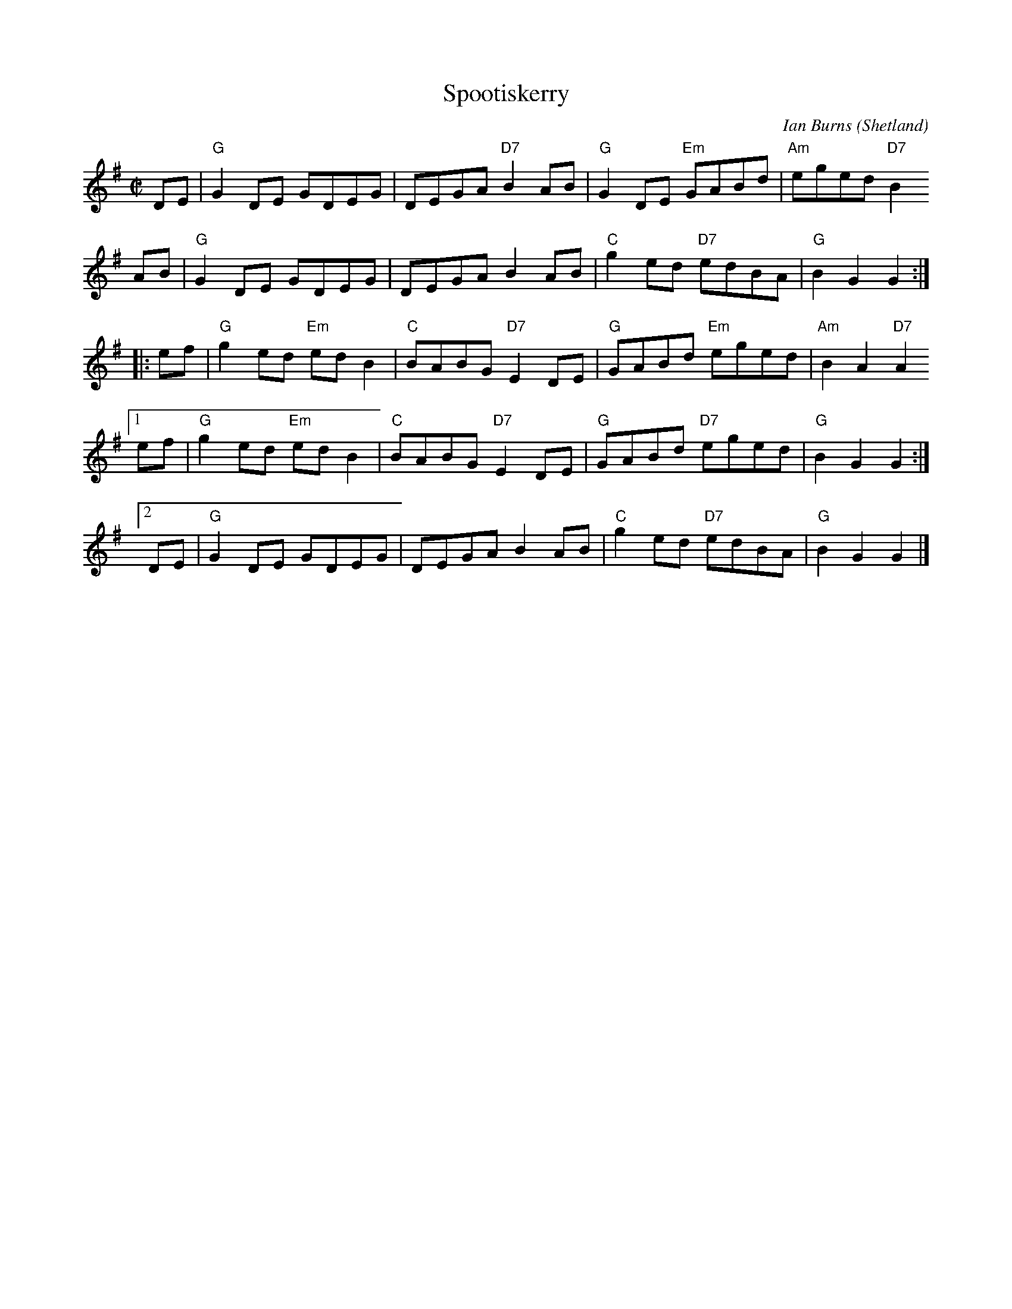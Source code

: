 X:1
T:Spootiskerry
%T:da Fitful Head
C:Ian Burns (Shetland)
B:BSFC 4-16
D:as trad by Fiddlers Five on CD 7
Z:1997 John Chambers <jc:trillian.mit.edu>
N:by Si Garbutt: According to the notes to Susan Songer's Portland Collection,  which
N:contains  a  couple  of  his  tunes  ("Spootiskerry" and "Bert Ferguson"), the late
N:Samuel Ian Rothmar Burns lived in the Shetland Isles.  Ian Burns, as he was  known,
N:published  a book of tunes, also entitled "Spootiskerry".  It is the name of a farm
N:in his family. His daughter, June Mann, lives in Cunningsburgh in the Shetlands and
N:gave  the  info to Susan Songer.  I believe I read somewhere that "spoots" are some
N:sort of shellfish - razor clams, I think (and a skerry is a group  of  rocks  which
N:are  sometimes visible above sea-level, sometimes not, depending on the tide).  The
N:tune is sometimes known as "Spoot o' Skerry" and there is a young  Celtic  band  of
N:that name - from Canberra!
R:reel
M:C|
L:1/8
K:G
   DE | "G"G2DE     GDEG |    DEGA "D7"B2AB | "G"G2DE "Em"GABd | "Am"eged "D7"B2
   AB | "G"G2DE     GDEG |    DEGA     B2AB | "C"g2ed "D7"edBA | "G"B2G2 G2 :|
|: ef | "G"g2ed "Em"edB2 | "C"BABG "D7"E2DE | "G"GABd "Em"eged | "Am"B2A2 "D7"A2
[1 ef | "G"g2ed "Em"edB2 | "C"BABG "D7"E2DE | "G"GABd "D7"eged | "G"B2G2 G2 :|
[2 DE | "G"G2DE     GDEG |    DEGA     B2AB | "C"g2ed "D7"edBA | "G"B2G2 G2 |]
